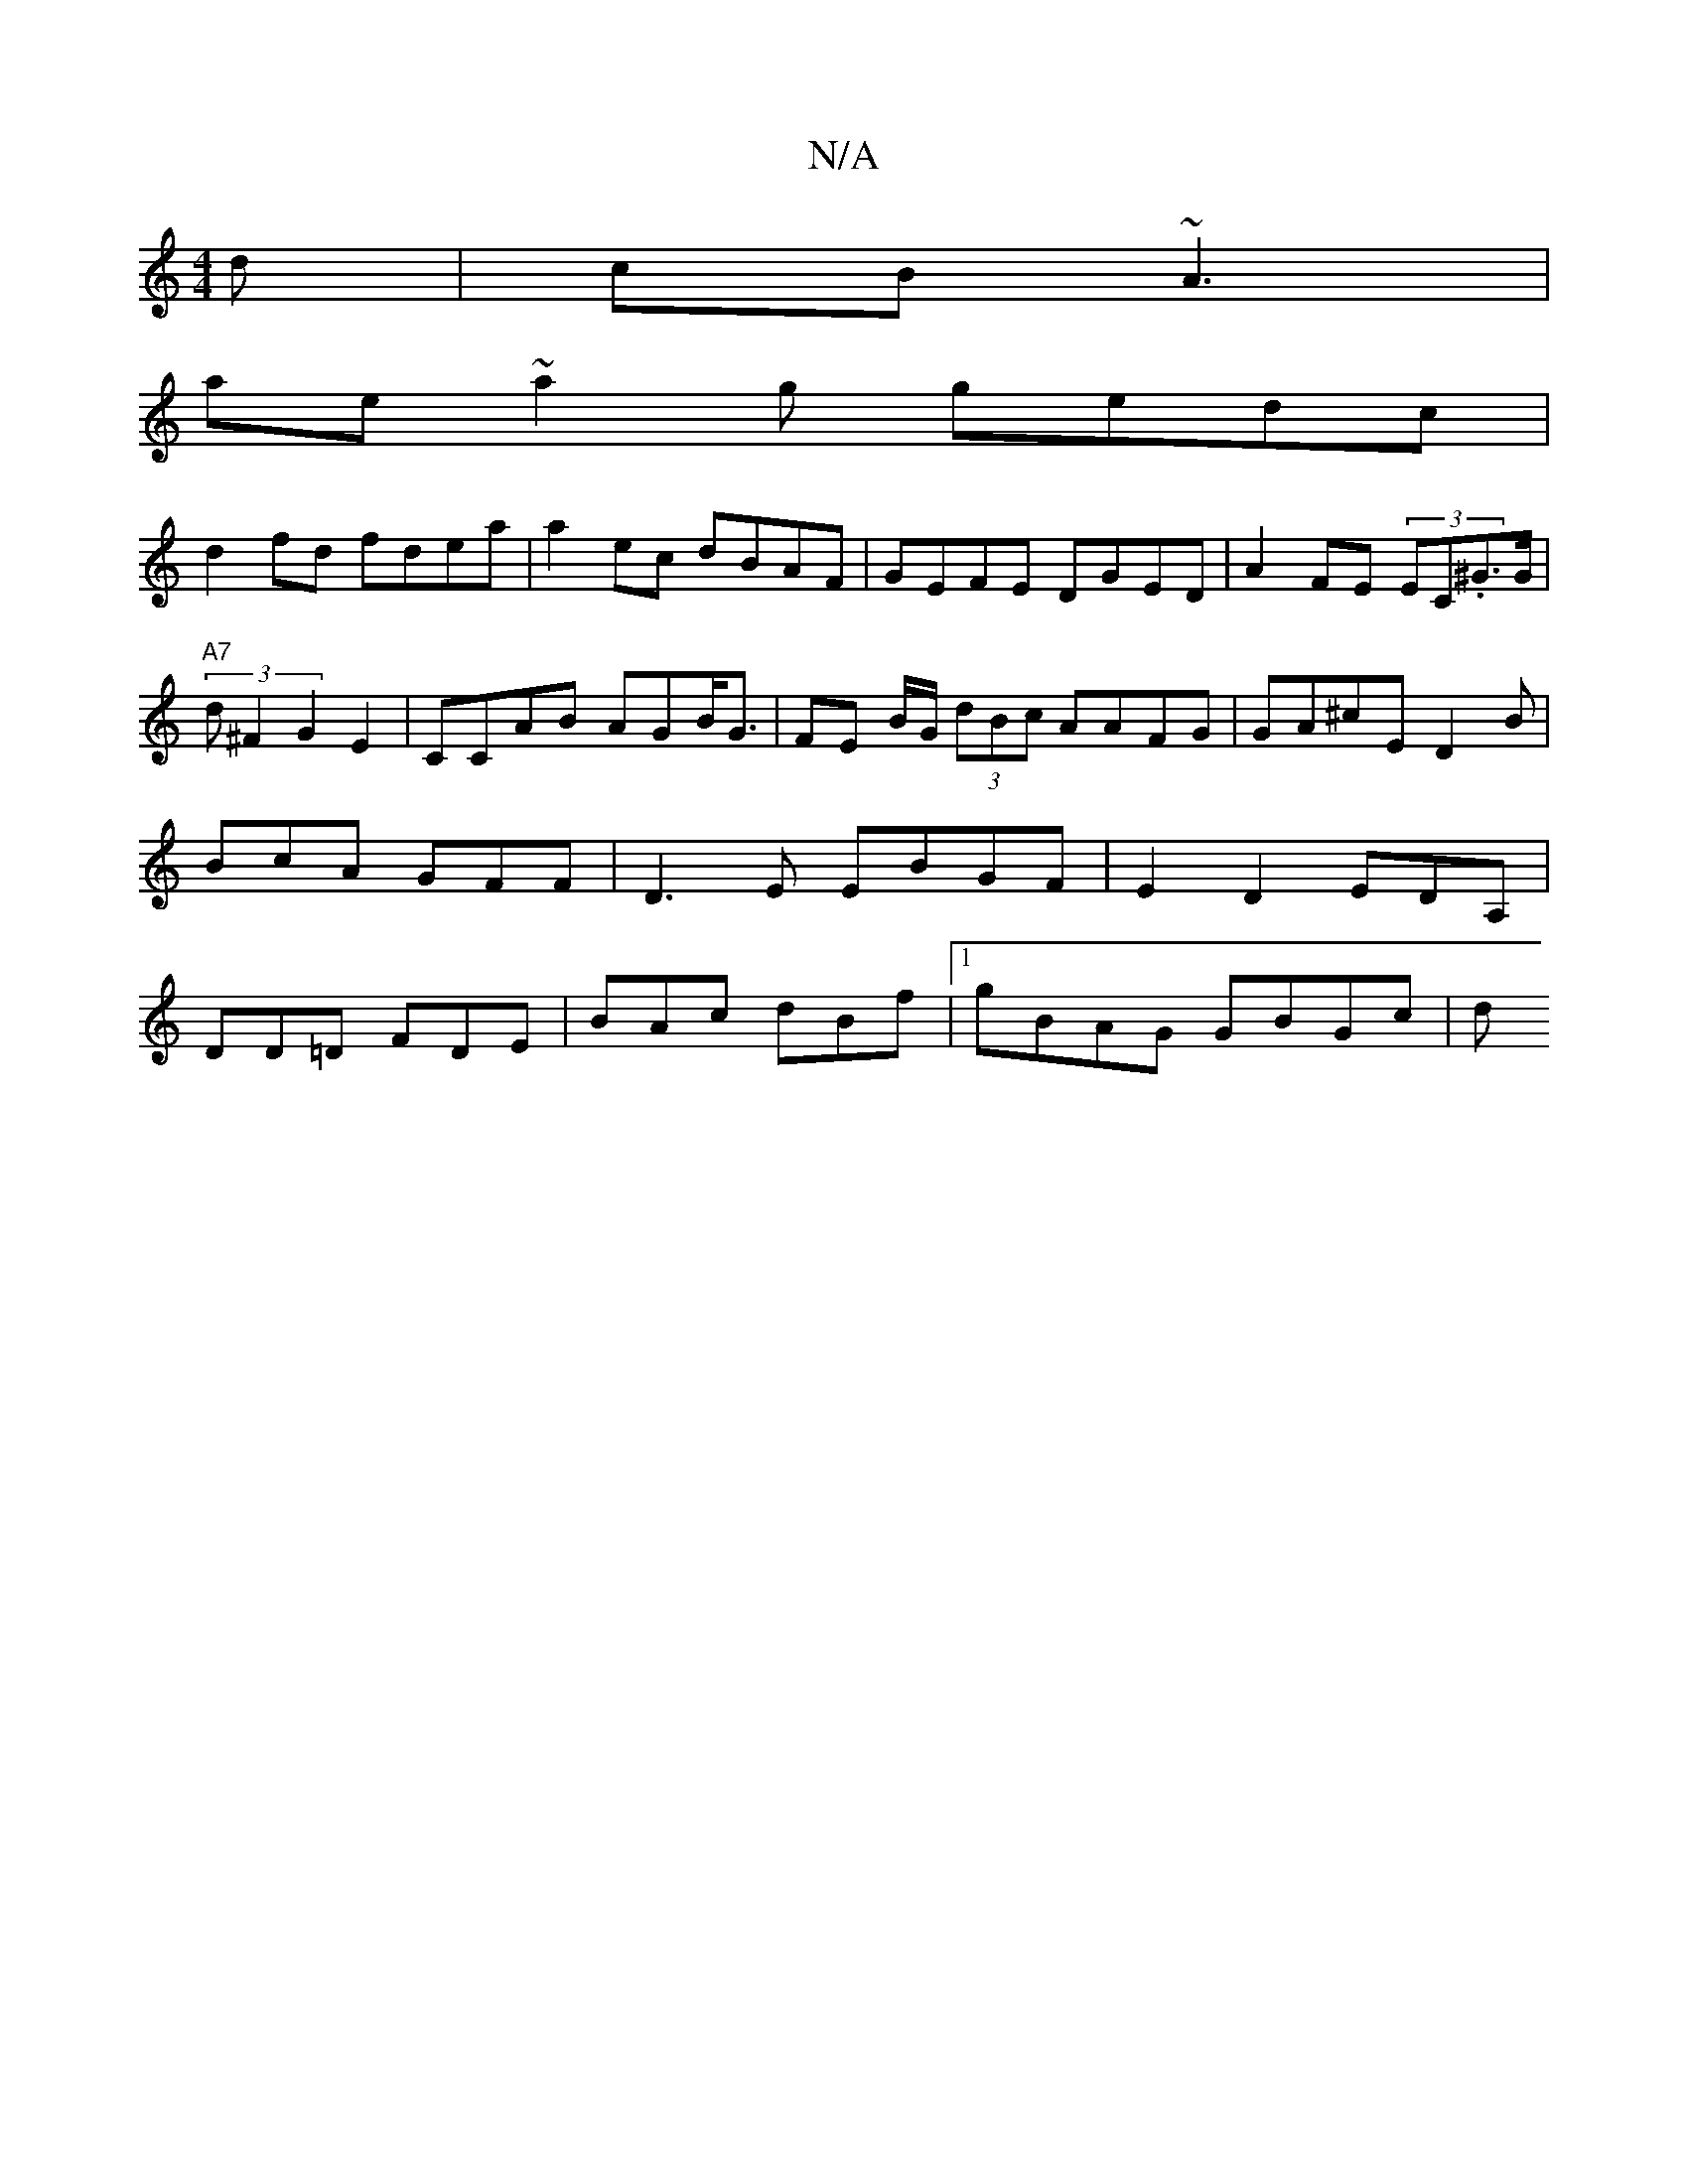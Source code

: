 X:1
T:N/A
M:4/4
R:N/A
K:Cmajor
d | cB ~A3|
ae~a2g gedc |
d2 fd fdea | a2 ec dBAF|GEFE DGED| A2 FE (3EC.^G>G |
"A7" (3d^F2 G2E2| CCAB AGB<G | FE B/G/ (3dBc AAFG|GA^cE D2B|BcA GFF|D3E EBGF|E2 D2 EDA,| DD=D FDE|BAc dBf|1 gBAG GBGc | d